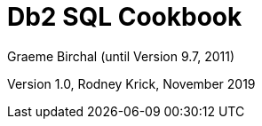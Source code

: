 :source-highlighter: rouge
= Db2 SQL Cookbook +
Graeme Birchal (until Version 9.7, 2011) 

Version 1.0, Rodney Krick, November 2019


:author: Graeme Birchall (until Version 9.7, 2011)
:email: rk@aformatik.de


:sectnums:                                                          
:toc: left
:icons: font
:toclevels: 4                                                       
:toc-title: Content                                                                                        
:description: Overview of SQL in Db2 Linux, Windows and Unix (LUW)
:keywords: Db2, SQL, Query Language


